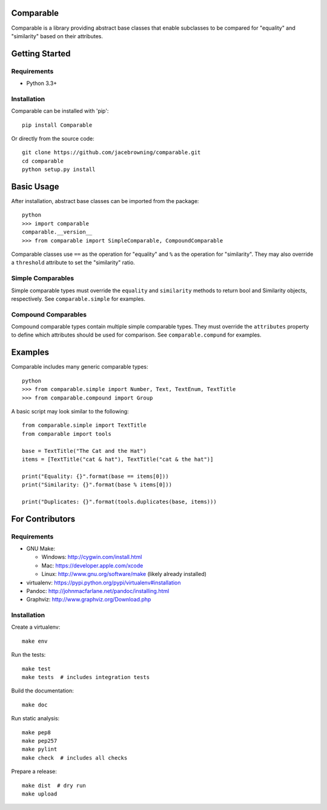Comparable
==========

| |Build Status|
| |Coverage Status|
| |PyPI Version|
| |PyPI Downloads|

Comparable is a library providing abstract base classes that enable
subclasses to be compared for "equality" and "similarity" based on their
attributes.

Getting Started
===============

Requirements
------------

-  Python 3.3+

Installation
------------

Comparable can be installed with 'pip':

::

    pip install Comparable

Or directly from the source code:

::

    git clone https://github.com/jacebrowning/comparable.git
    cd comparable
    python setup.py install

Basic Usage
===========

After installation, abstract base classes can be imported from the
package:

::

    python
    >>> import comparable
    comparable.__version__
    >>> from comparable import SimpleComparable, CompoundComparable

Comparable classes use ``==`` as the operation for "equality" and ``%``
as the operation for "similarity". They may also override a
``threshold`` attribute to set the "similarity" ratio.

Simple Comparables
------------------

Simple comparable types must override the ``equality`` and
``similarity`` methods to return bool and Similarity objects,
respectively. See ``comparable.simple`` for examples.

Compound Comparables
--------------------

Compound comparable types contain multiple simple comparable types. They
must override the ``attributes`` property to define which attributes
should be used for comparison. See ``comparable.compund`` for examples.

Examples
========

Comparable includes many generic comparable types:

::

    python
    >>> from comparable.simple import Number, Text, TextEnum, TextTitle
    >>> from comparable.compound import Group

A basic script may look similar to the following:

::

    from comparable.simple import TextTitle
    from comparable import tools

    base = TextTitle("The Cat and the Hat")
    items = [TextTitle("cat & hat"), TextTitle("cat & the hat")]

    print("Equality: {}".format(base == items[0]))
    print("Similarity: {}".format(base % items[0]))

    print("Duplicates: {}".format(tools.duplicates(base, items)))

For Contributors
================

Requirements
------------

-  GNU Make:

   -  Windows: http://cygwin.com/install.html
   -  Mac: https://developer.apple.com/xcode
   -  Linux: http://www.gnu.org/software/make (likely already installed)

-  virtualenv: https://pypi.python.org/pypi/virtualenv#installation
-  Pandoc: http://johnmacfarlane.net/pandoc/installing.html
-  Graphviz: http://www.graphviz.org/Download.php

Installation
------------

Create a virtualenv:

::

    make env

Run the tests:

::

    make test
    make tests  # includes integration tests

Build the documentation:

::

    make doc

Run static analysis:

::

    make pep8
    make pep257
    make pylint
    make check  # includes all checks

Prepare a release:

::

    make dist  # dry run
    make upload

.. |Build Status| image:: http://img.shields.io/travis/jacebrowning/comparable/master.svg
   :target: https://travis-ci.org/jacebrowning/comparable
.. |Coverage Status| image:: http://img.shields.io/coveralls/jacebrowning/comparable/master.svg
   :target: https://coveralls.io/r/jacebrowning/comparable
.. |PyPI Version| image:: http://img.shields.io/pypi/v/Comparable.svg
   :target: https://pypi.python.org/pypi/Comparable
.. |PyPI Downloads| image:: http://img.shields.io/pypi/dm/Comparable.svg
   :target: https://pypi.python.org/pypi/Comparable
